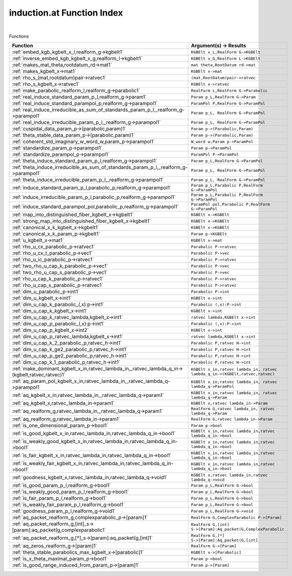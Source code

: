 .. _induction.at_index:

induction.at Function Index
=======================================================
|



Functions

.. list-table::
   :widths: 10 20
   :header-rows: 1

   * - Function
     - Argument(s) -> Results
   * - :ref:`embed_kgb_kgbelt_x_l,realform_g->kgbelt1`
     - ``KGBElt x_L,RealForm G->KGBElt``
   * - :ref:`inverse_embed_kgb_kgbelt_x_g,realform_l->kgbelt1`
     - ``KGBElt x_G,RealForm L->KGBElt``
   * - :ref:`makes_mat_theta,rootdatum_rd->mat1`
     - ``mat theta,RootDatum rd->mat``
   * - :ref:`makes_kgbelt_x->mat1`
     - ``KGBElt x->mat``
   * - :ref:`rho_s_(mat,rootdatum)pair->ratvec1`
     - ``(mat,RootDatum)pair->ratvec``
   * - :ref:`rho_s_kgbelt_x->ratvec1`
     - ``KGBElt x->ratvec``
   * - :ref:`make_parabolic_realform_l,realform_g->parabolic1`
     - ``RealForm L,RealForm G->Parabolic``
   * - :ref:`real_induce_standard_param_p_l,realform_g->param1`
     - ``Param p_L,RealForm G->Param``
   * - :ref:`real_induce_standard_parampol_p,realform_g->parampol1`
     - ``ParamPol P,RealForm G->ParamPol``
   * - :ref:`real_induce_irreducible_as_sum_of_standards_param_p_l,_realform_g->parampol1`
     - ``Param p_L, RealForm G->ParamPol``
   * - :ref:`real_induce_irreducible_param_p_l,_realform_g->parampol1`
     - ``Param p_L, RealForm G->ParamPol``
   * - :ref:`cuspidal_data_param_p->(parabolic,param)1`
     - ``Param p->(Parabolic,Param)``
   * - :ref:`theta_stable_data_param_p->(parabolic,param)1`
     - ``Param p->(Parabolic,Param)``
   * - :ref:`coherent_std_imaginary_w_word_w,param_p->parampol1`
     - ``W_word w,Param p->ParamPol``
   * - :ref:`standardize_param_p->parampol1`
     - ``Param p->ParamPol``
   * - :ref:`standardize_parampol_p->parampol1`
     - ``ParamPol P->ParamPol``
   * - :ref:`theta_induce_standard_param_p_l,realform_g->parampol1`
     - ``Param p_L,RealForm G->ParamPol``
   * - :ref:`theta_induce_irreducible_as_sum_of_standards_param_p_l,_realform_g->parampol1`
     - ``Param p_L, RealForm G->ParamPol``
   * - :ref:`theta_induce_irreducible_param_p_l,_realform_g->parampol1`
     - ``Param p_L, RealForm G->ParamPol``
   * - :ref:`induce_standard_param_p_l,parabolic_p,realform_g->parampol1`
     - ``Param p_L,Parabolic P,RealForm G->ParamPol``
   * - :ref:`induce_irreducible_param_p_l,parabolic_p,realform_g->parampol1`
     - ``Param p_L,Parabolic P,RealForm G->ParamPol``
   * - :ref:`induce_standard_parampol_pol,parabolic_p,realform_g->parampol1`
     - ``ParamPol pol,Parabolic P,RealForm G->ParamPol``
   * - :ref:`map_into_distinguished_fiber_kgbelt_x->kgbelt1`
     - ``KGBElt x->KGBElt``
   * - :ref:`strong_map_into_distinguished_fiber_kgbelt_x->kgbelt1`
     - ``KGBElt x->KGBElt``
   * - :ref:`canonical_x_k_kgbelt_x->kgbelt1`
     - ``KGBElt x->KGBElt``
   * - :ref:`canonical_x_k_param_p->kgbelt1`
     - ``Param p->KGBElt``
   * - :ref:`u_kgbelt_x->mat1`
     - ``KGBElt x->mat``
   * - :ref:`rho_u_cx_parabolic_p->ratvec1`
     - ``Parabolic P->ratvec``
   * - :ref:`rho_u_cx_t_parabolic_p->vec1`
     - ``Parabolic P->vec``
   * - :ref:`rho_u_ic_parabolic_p->ratvec1`
     - ``Parabolic P->ratvec``
   * - :ref:`two_rho_u_cap_k_parabolic_p->vec1`
     - ``Parabolic P->vec``
   * - :ref:`two_rho_u_cap_s_parabolic_p->vec1`
     - ``Parabolic P->vec``
   * - :ref:`rho_u_cap_k_parabolic_p->ratvec1`
     - ``Parabolic P->ratvec``
   * - :ref:`rho_u_cap_s_parabolic_p->ratvec1`
     - ``Parabolic P->ratvec``
   * - :ref:`dim_u_parabolic_p->int1`
     - ``Parabolic P->int``
   * - :ref:`dim_u_kgbelt_x->int1`
     - ``KGBElt x->int``
   * - :ref:`dim_u_cap_k_parabolic_(,x):p->int1`
     - ``Parabolic (,x):P->int``
   * - :ref:`dim_u_cap_k_kgbelt_x->int1`
     - ``KGBElt x->int``
   * - :ref:`dim_u_cap_k_ratvec_lambda,kgbelt_x->int1`
     - ``ratvec lambda,KGBElt x->int``
   * - :ref:`dim_u_cap_p_parabolic_(,x):p->int1`
     - ``Parabolic (,x):P->int``
   * - :ref:`dim_u_cap_p_kgbelt_x->int2`
     - ``KGBElt x->int``
   * - :ref:`dim_u_cap_p_ratvec_lambda,kgbelt_x->int1`
     - ``ratvec lambda,KGBElt x->int``
   * - :ref:`dim_u_cap_k_2_parabolic_p,ratvec_h->int1`
     - ``Parabolic P,ratvec H->int``
   * - :ref:`dim_u_cap_k_ge2_parabolic_p,ratvec_h->int1`
     - ``Parabolic P,ratvec H->int``
   * - :ref:`dim_u_cap_p_ge2_parabolic_p,ratvec_h->int1`
     - ``Parabolic P,ratvec H->int``
   * - :ref:`dim_u_cap_k_1_parabolic_p,ratvec_h->int1`
     - ``Parabolic P,ratvec H->int``
   * - :ref:`make_dominant_kgbelt_x_in,ratvec_lambda_in,_ratvec_lambda_q_in->(kgbelt,ratvec,ratvec)1`
     - ``KGBElt x_in,ratvec lambda_in, ratvec lambda_q_in->(KGBElt,ratvec,ratvec)``
   * - :ref:`aq_param_pol_kgbelt_x_in,ratvec_lambda_in,_ratvec_lambda_q->parampol1`
     - ``KGBElt x_in,ratvec lambda_in, ratvec lambda_q->ParamPol``
   * - :ref:`aq_kgbelt_x_in,ratvec_lambda_in,_ratvec_lambda_q->param1`
     - ``KGBElt x_in,ratvec lambda_in, ratvec lambda_q->Param``
   * - :ref:`aq_kgbelt_x,ratvec_lambda_in->param1`
     - ``KGBElt x,ratvec lambda_in->Param``
   * - :ref:`aq_realform_g,ratvec_lambda_in,_ratvec_lambda_q->param1`
     - ``RealForm G,ratvec lambda_in, ratvec lambda_q->Param``
   * - :ref:`aq_realform_g,ratvec_lambda_in->param1`
     - ``RealForm G,ratvec lambda_in->Param``
   * - :ref:`is_one_dimensional_param_p->bool1`
     - ``Param p->bool``
   * - :ref:`is_good_kgbelt_x_in,ratvec_lambda_in,ratvec_lambda_q_in->bool1`
     - ``KGBElt x_in,ratvec lambda_in,ratvec lambda_q_in->bool``
   * - :ref:`is_weakly_good_kgbelt_x_in,ratvec_lambda_in,ratvec_lambda_q_in->bool1`
     - ``KGBElt x_in,ratvec lambda_in,ratvec lambda_q_in->bool``
   * - :ref:`is_fair_kgbelt_x_in,ratvec_lambda_in,ratvec_lambda_q_in->bool1`
     - ``KGBElt x_in,ratvec lambda_in,ratvec lambda_q_in->bool``
   * - :ref:`is_weakly_fair_kgbelt_x_in,ratvec_lambda_in,ratvec_lambda_q_in->bool1`
     - ``KGBElt x_in,ratvec lambda_in,ratvec lambda_q_in->bool``
   * - :ref:`goodness_kgbelt_x,ratvec_lambda_in,ratvec_lambda_q->void1`
     - ``KGBElt x,ratvec lambda_in,ratvec lambda_q->void``
   * - :ref:`is_good_param_p_l,realform_g->bool1`
     - ``Param p_L,RealForm G->bool``
   * - :ref:`is_weakly_good_param_p_l,realform_g->bool1`
     - ``Param p_L,RealForm G->bool``
   * - :ref:`is_fair_param_p_l,realform_g->bool1`
     - ``Param p_L,RealForm G->bool``
   * - :ref:`is_weakly_fair_param_p_l,realform_g->bool1`
     - ``Param p_L,RealForm G->bool``
   * - :ref:`goodness_param_p_l,realform_g->void1`
     - ``Param p_L,RealForm G->void``
   * - :ref:`aq_packet_realform_g,complexparabolic_p->[param]1`
     - ``RealForm G,ComplexParabolic P->[Param]``
   * - :ref:`aq_packet_realform_g,[int]_s->[param]:aq_packet(g,complexparabolic1`
     - ``RealForm G,[int] S->[Param]:Aq_packet(G,ComplexParabolic``
   * - :ref:`aq_packet_realform_g,[*]_s->[param]:aq_packet(g,[int]1`
     - ``RealForm G,[*] S->[Param]:Aq_packet(G,[int]``
   * - :ref:`aq_zeros_realform_g->[param]1`
     - ``RealForm G->[Param]``
   * - :ref:`theta_stable_parabolics_max_kgbelt_x->[parabolic]1`
     - ``KGBElt x->[Parabolic]``
   * - :ref:`is_x_theta_maximal_param_p->bool1`
     - ``Param p->bool``
   * - :ref:`is_good_range_induced_from_param_p->[param]1`
     - ``Param p->[Param]``
